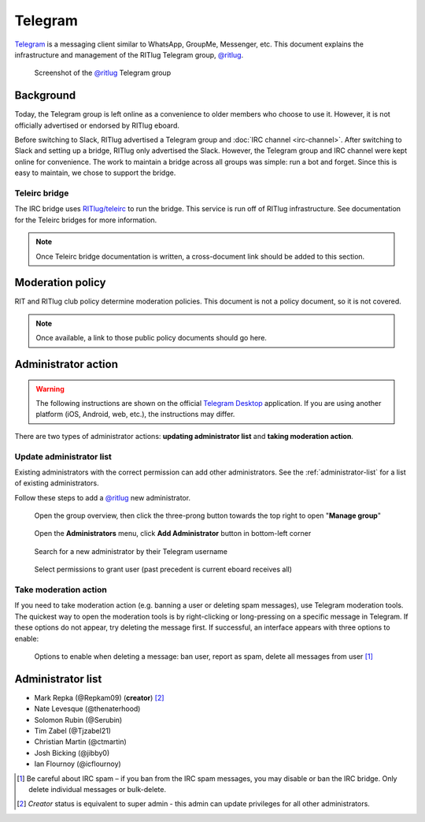 ########
Telegram
########

`Telegram <https://telegram.org/>`__ is a messaging client similar to WhatsApp, GroupMe, Messenger, etc.
This document explains the infrastructure and management of the RITlug Telegram group, `@ritlug`_.

.. figure:: /_static/img/telegram/telegram-group-overview.png
   :alt: Screenshot of the @ritlug Telegram group

   Screenshot of the `@ritlug`_ Telegram group


**********
Background
**********

Today, the Telegram group is left online as a convenience to older members who choose to use it.
However, it is not officially advertised or endorsed by RITlug eboard.

Before switching to Slack, RITlug advertised a Telegram group and :doc:`IRC channel <irc-channel>`.
After switching to Slack and setting up a bridge, RITlug only advertised the Slack.
However, the Telegram group and IRC channel were kept online for convenience.
The work to maintain a bridge across all groups was simple: run a bot and forget.
Since this is easy to maintain, we chose to support the bridge.

Teleirc bridge
==============

The IRC bridge uses `RITlug/teleirc <https://github.com/RITlug/teleirc>`__ to run the bridge.
This service is run off of RITlug infrastructure.
See documentation for the Teleirc bridges for more information.

.. note::

   Once Teleirc bridge documentation is written, a cross-document link should be added to this section.


*****************
Moderation policy
*****************

RIT and RITlug club policy determine moderation policies.
This document is not a policy document, so it is not covered.

.. note::

   Once available, a link to those public policy documents should go here.


********************
Administrator action
********************

.. warning::
   The following instructions are shown on the official `Telegram Desktop <https://desktop.telegram.org/>`__ application.
   If you are using another platform (iOS, Android, web, etc.), the instructions may differ.

There are two types of administrator actions: **updating administrator list** and **taking moderation action**.

Update administrator list
=========================

Existing administrators with the correct permission can add other administrators.
See the :ref:`administrator-list` for a list of existing administrators.

Follow these steps to add a `@ritlug`_ new administrator.

.. figure:: /_static/img/telegram/telegram-add-admin-01.png
   :alt: Open the group overview, then click the three-prong button towards the top right to open "Manage group"

   Open the group overview, then click the three-prong button towards the top right to open "**Manage group**"

.. figure:: /_static/img/telegram/telegram-add-admin-02.png
   :alt: Open the Administrators menu, click Add Administrator button in bottom-left corner

   Open the **Administrators** menu, click **Add Administrator** button in bottom-left corner

.. figure:: /_static/img/telegram/telegram-add-admin-03.png
   :alt: Search for a new administrator by their Telegram username

   Search for a new administrator by their Telegram username

.. figure:: /_static/img/telegram/telegram-add-admin-04.png
   :alt: Select permissions to grant user (past precedent is current eboard receives all)

   Select permissions to grant user (past precedent is current eboard receives all)

Take moderation action
======================

If you need to take moderation action (e.g. banning a user or deleting spam messages), use Telegram moderation tools.
The quickest way to open the moderation tools is by right-clicking or long-pressing on a specific message in Telegram.
If these options do not appear, try deleting the message first.
If successful, an interface appears with three options to enable:

.. figure:: /_static/img/telegram/telegram-moderation-01.png
   :alt: Options to enable when deleting a message: ban user, report as spam, delete all messages from user

   Options to enable when deleting a message: ban user, report as spam, delete all messages from user [#]_

.. _administrator-list:

******************
Administrator list
******************

* Mark Repka (@Repkam09) (**creator**) [#]_
* Nate Levesque (@thenaterhood)
* Solomon Rubin (@Serubin)
* Tim Zabel (@Tjzabel21)
* Christian Martin (@ctmartin)
* Josh Bicking (@jibby0)
* Ian Flournoy (@icflournoy)

.. [#] Be careful about IRC spam – if you ban from the IRC spam messages, you may disable or ban the IRC bridge.
       Only delete individual messages or bulk-delete.
.. [#] *Creator* status is equivalent to super admin - this admin can update privileges for all other administrators.

.. _@ritlug: https://t.me/ritlug
